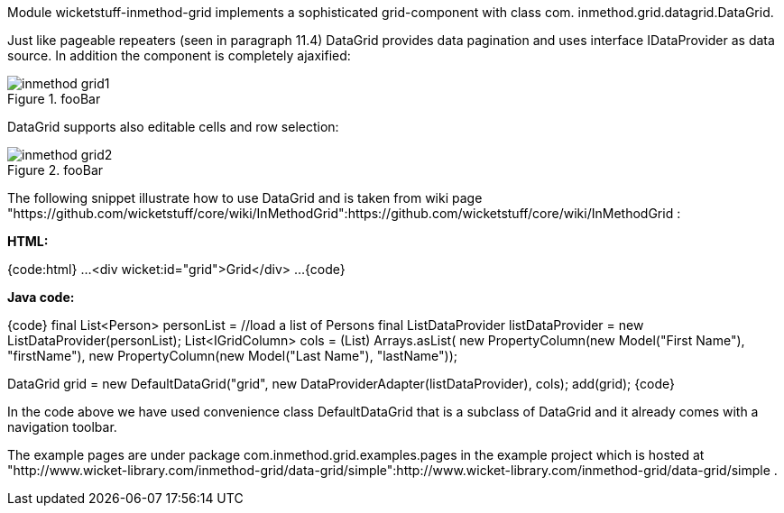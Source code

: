 

Module wicketstuff-inmethod-grid implements a sophisticated grid-component with class com. inmethod.grid.datagrid.DataGrid. 

Just like pageable repeaters (seen in paragraph 11.4) DataGrid provides data pagination and uses interface IDataProvider as data source. In addition the component is completely ajaxified:

image::inmethod-grid1.png[title="fooBar"]

DataGrid supports also editable cells and row selection:

image::inmethod-grid2.png[title="fooBar"]

The following snippet illustrate how to use DataGrid and is taken from wiki page "https://github.com/wicketstuff/core/wiki/InMethodGrid":https://github.com/wicketstuff/core/wiki/InMethodGrid : 

*HTML:*

{code:html}
...
  <div wicket:id="grid">Grid</div>
... 
{code}

*Java code:*

{code}
final List<Person> personList = //load a list of Persons
final ListDataProvider listDataProvider = new ListDataProvider(personList);
//define grid's columns
List<IGridColumn> cols = (List) Arrays.asList(
	     new PropertyColumn(new Model("First Name"), "firstName"),
	     new PropertyColumn(new Model("Last Name"), "lastName"));

DataGrid grid = new DefaultDataGrid("grid", new DataProviderAdapter(listDataProvider), cols);
add(grid);
{code}

In the code above we have used convenience class DefaultDataGrid that is a subclass of DataGrid and it already comes with a navigation toolbar.

The example pages are under package com.inmethod.grid.examples.pages in the example project which is hosted at "http://www.wicket-library.com/inmethod-grid/data-grid/simple":http://www.wicket-library.com/inmethod-grid/data-grid/simple .

